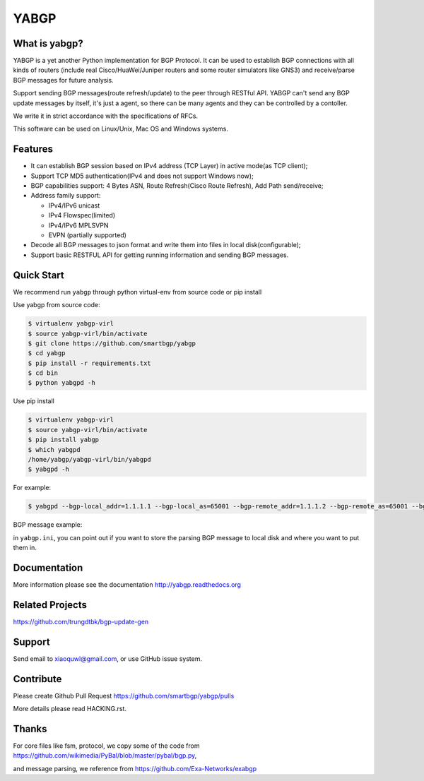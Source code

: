 YABGP
=====

|Version| |License| |Build Status| |Code Health| |Documentation Status| |Test Coverage| |Downloads|

What is yabgp?
~~~~~~~~~~~~~~

YABGP is a yet another Python implementation for BGP Protocol. It can be used to establish BGP connections with all kinds
of routers (include real Cisco/HuaWei/Juniper routers and some router
simulators like GNS3) and receive/parse BGP messages for
future analysis.

Support sending BGP messages(route refresh/update) to the peer through RESTful API. YABGP can't send any BGP update messages
by itself, it's just a agent, so there can be many agents and they can be controlled by a contoller.

We write it in strict accordance with the specifications of RFCs.

This software can be used on Linux/Unix, Mac OS and Windows systems.

Features
~~~~~~~~

-  It can establish BGP session based on IPv4 address (TCP Layer) in
   active mode(as TCP client);

-  Support TCP MD5 authentication(IPv4 and does not support Windows
   now);

-  BGP capabilities support: 4 Bytes ASN, Route Refresh(Cisco Route Refresh), Add Path send/receive;

-  Address family support:

   - IPv4/IPv6 unicast

   - IPv4 Flowspec(limited)

   - IPv4/IPv6 MPLSVPN

   - EVPN (partially supported)

-  Decode all BGP messages to json format and write them into files in local disk(configurable);

-  Support basic RESTFUL API for getting running information and sending BGP messages.

Quick Start
~~~~~~~~~~~

We recommend run ``yabgp`` through python virtual-env from source
code or pip install

Use yabgp from source code:

.. code:: bash

    $ virtualenv yabgp-virl
    $ source yabgp-virl/bin/activate
    $ git clone https://github.com/smartbgp/yabgp
    $ cd yabgp
    $ pip install -r requirements.txt
    $ cd bin
    $ python yabgpd -h

Use pip install

.. code:: bash

    $ virtualenv yabgp-virl
    $ source yabgp-virl/bin/activate
    $ pip install yabgp
    $ which yabgpd
    /home/yabgp/yabgp-virl/bin/yabgpd
    $ yabgpd -h

For example:

.. code:: bash

    $ yabgpd --bgp-local_addr=1.1.1.1 --bgp-local_as=65001 --bgp-remote_addr=1.1.1.2 --bgp-remote_as=65001 --bgp-md5=test --config-file=../etc/yabgp/yabgp.ini

BGP message example:

in ``yabgp.ini``, you can point out if you want to store the parsing
BGP message to local disk and where you want to put them in.

Documentation
~~~~~~~~~~~~~

More information please see the documentation http://yabgp.readthedocs.org

Related Projects
~~~~~~~~~~~~~~~~

https://github.com/trungdtbk/bgp-update-gen

Support
~~~~~~~

|Join Chat|

Send email to xiaoquwl@gmail.com, or use GitHub issue system.


Contribute
~~~~~~~~~~

Please create Github Pull Request https://github.com/smartbgp/yabgp/pulls

More details please read HACKING.rst.

Thanks
~~~~~~

For core files like fsm, protocol, we copy some of the code from
https://github.com/wikimedia/PyBal/blob/master/pybal/bgp.py,

and message parsing, we reference from
https://github.com/Exa-Networks/exabgp

.. |License| image:: https://img.shields.io/hexpm/l/plug.svg
   :target: https://github.com/smartbgp/yabgp/blob/master/LICENSE
.. |Build Status| image:: https://travis-ci.org/smartbgp/yabgp.svg?branch=master
   :target: https://travis-ci.org/smartbgp/yabgp

.. |Join Chat| image:: https://badges.gitter.im/Join%20Chat.svg
   :target: https://gitter.im/smartbgp/yabgp?utm_source=badge&utm_medium=badge&utm_campaign=pr-badge&utm_content=badge

.. |Code Health| image:: https://landscape.io/github/smartbgp/yabgp/master/landscape.svg?style=flat
   :target: https://landscape.io/github/smartbgp/yabgp/master

.. |Documentation Status| image:: https://readthedocs.org/projects/yabgp/badge/?version=latest
   :target: https://readthedocs.org/projects/yabgp/?badge=latest

.. |Test Coverage| image:: https://coveralls.io/repos/smartbgp/yabgp/badge.svg?branch=master 
   :target: https://coveralls.io/r/smartbgp/yabgp
   
.. |Version| image:: https://img.shields.io/pypi/v/yabgp.svg?
   :target: http://badge.fury.io/py/yabgp

.. |Downloads| image:: https://img.shields.io/pypi/dm/yabgp.svg?
   :target: https://pypi.python.org/pypi/yabgp
